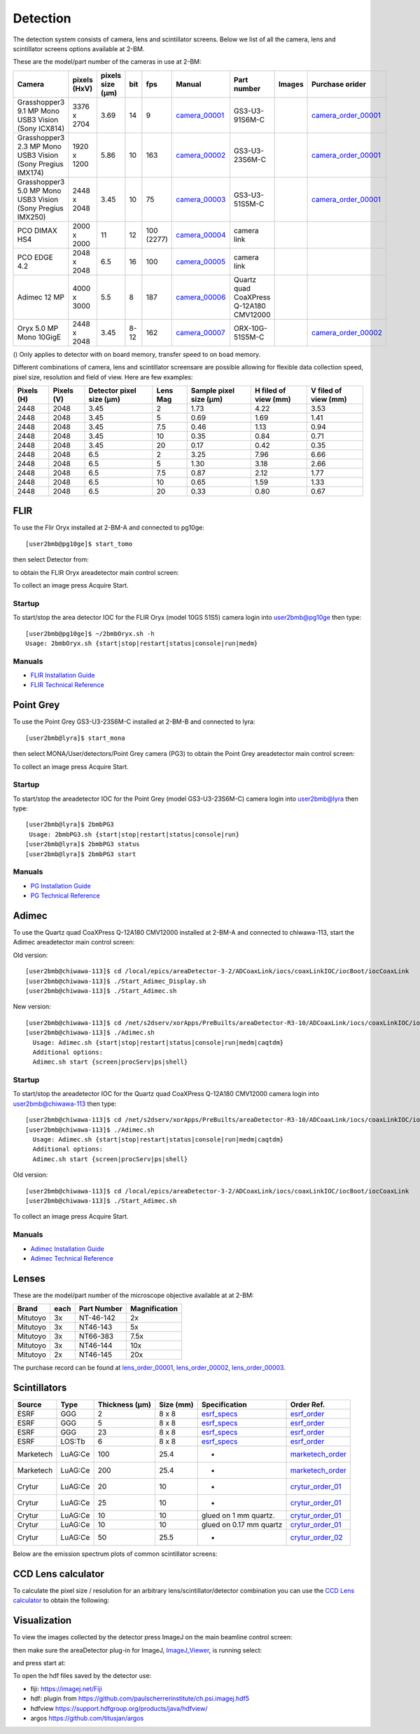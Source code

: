 Detection
=========

The detection system consists of camera, lens and scintillator screens. Below we list of all the camera, lens and scintillator screens options available at 2-BM.

These are the model/part number of the cameras in use at 2-BM:

.. _camera_00001:  https://www.ptgrey.com/grasshopper3-91mp-mono-usb3-vision-sony-icx814-camera        
.. _camera_00002:  https://www.ptgrey.com/grasshopper3-23-mp-mono-usb3-vision-sony-pregius-imx174-camera        
.. _camera_00003:  https://www.ptgrey.com/grasshopper3-50-mp-mono-usb3-vision-sony-pregius-imx250         
.. _camera_00004:  http://www.pco.de/fileadmin/user_upload/pco-product_sheets/pco.dimax_hs_data_sheet.pdf       
.. _camera_00005:  https://www.pco.de/scmos-cameras/pcoedge-42/       
.. _camera_00006:  https://www.adimec.com/cameras/machine-vision-cameras/quartz-series/q-12a180/   
.. _camera_00007:  https://www.ptgrey.com/oryx-50-mp-mono-10gige-sony-imx250         

.. _camera_order_00001: https://apps.inside.anl.gov/paris/req.jsp?reqNbr=F6-109062
.. _camera_order_00002: https://apps.inside.anl.gov/paris/req.jsp?reqNbr=F8-219026

.. |d00001| image:: ../img/dimax_01.png
   :width: 50px
   :alt: dimax_01


.. |d00002| image:: ../img/dimax_02.png
   :width: 50px
   :alt: dimax_02


.. |d00003| image:: ../img/dimax_03.png
   :width: 50px
   :alt: dimax_03


.. |d00004| image:: ../img/flir_0.png
   :width: 50px
   :alt: flir

.. |d00005| image:: ../img/flir_1.png
   :width: 50px
   :alt: flir

+-------------------------------------------------------------+--------------+------------------+---------+------------+--------------------+-----------------------------------------+-----------------------------+-------------------------------+
|                   Camera                                    | pixels (HxV) | pixels size (μm) |   bit   | fps        |      Manual        | Part number                             |        Images               |          Purchase orider      |
+=============================================================+==============+==================+=========+============+====================+=========================================+=============================+===============================+
| Grasshopper3 9.1 MP Mono USB3 Vision (Sony ICX814)          | 3376 x 2704  |       3.69       | 14      | 9          |     camera_00001_  | GS3-U3-91S6M-C                          |                             |   camera_order_00001_         |
+-------------------------------------------------------------+--------------+------------------+---------+------------+--------------------+-----------------------------------------+-----------------------------+-------------------------------+
| Grasshopper3 2.3 MP Mono USB3 Vision (Sony Pregius IMX174)  | 1920 x 1200  |       5.86       | 10      | 163        |     camera_00002_  | GS3-U3-23S6M-C                          |                             |   camera_order_00001_         |
+-------------------------------------------------------------+--------------+------------------+---------+------------+--------------------+-----------------------------------------+-----------------------------+-------------------------------+
| Grasshopper3 5.0 MP Mono USB3 Vision (Sony Pregius IMX250)  | 2448 x 2048  |       3.45       | 10      | 75         |     camera_00003_  | GS3-U3-51S5M-C                          |                             |   camera_order_00001_         |
+-------------------------------------------------------------+--------------+------------------+---------+------------+--------------------+-----------------------------------------+-----------------------------+-------------------------------+
| PCO DIMAX HS4                                               | 2000 x 2000  |      11          | 12      | 100 (2277) |     camera_00004_  | camera link                             |  |d00001| |d00002| |d00003| |                               |
+-------------------------------------------------------------+--------------+------------------+---------+------------+--------------------+-----------------------------------------+-----------------------------+-------------------------------+
| PCO EDGE 4.2                                                | 2048 x 2048  |       6.5        | 16      | 100        |     camera_00005_  | camera link                             |                             |                               |
+-------------------------------------------------------------+--------------+------------------+---------+------------+--------------------+-----------------------------------------+-----------------------------+-------------------------------+
| Adimec 12 MP                                                | 4000 x 3000  |       5.5        | 8       | 187        |     camera_00006_  | Quartz quad CoaXPress Q-12A180 CMV12000 |                             |                               |
+-------------------------------------------------------------+--------------+------------------+---------+------------+--------------------+-----------------------------------------+-----------------------------+-------------------------------+
| Oryx 5.0 MP Mono 10GigE                                     | 2448 x 2048  |       3.45       | 8-12    | 162        |     camera_00007_  | ORX-10G-51S5M-C                         |   |d00004| |d00005|         |   camera_order_00002_         |
+-------------------------------------------------------------+--------------+------------------+---------+------------+--------------------+-----------------------------------------+-----------------------------+-------------------------------+






() Only applies to detector with on board memory, transfer speed to on boad memory. 

Different combinations of camera, lens and scintillator screensare are possible allowing for flexible data collection speed, pixel size, resolution and field of view.  Here are few examples:


+-------------+-------------+---------------------------------+-----------+-----------------------------+----------------------------+------------------------+
|  Pixels (H) |  Pixels (V) | Detector pixel size  (μm)       |  Lens Mag |   Sample pixel size (μm)    |    H filed of view (mm)    |  V filed of view (mm)  |
+=============+=============+=================================+===========+=============================+============================+========================+
|     2448    |     2048    |          3.45                   |      2    |          1.73               |         4.22               |     3.53               | 
+-------------+-------------+---------------------------------+-----------+-----------------------------+----------------------------+------------------------+
|     2448    |     2048    |          3.45                   |      5    |          0.69               |         1.69               |     1.41               | 
+-------------+-------------+---------------------------------+-----------+-----------------------------+----------------------------+------------------------+
|     2448    |     2048    |          3.45                   |      7.5  |          0.46               |         1.13               |     0.94               | 
+-------------+-------------+---------------------------------+-----------+-----------------------------+----------------------------+------------------------+
|     2448    |     2048    |          3.45                   |      10   |          0.35               |         0.84               |     0.71               | 
+-------------+-------------+---------------------------------+-----------+-----------------------------+----------------------------+------------------------+
|     2448    |     2048    |          3.45                   |      20   |          0.17               |         0.42               |     0.35               | 
+-------------+-------------+---------------------------------+-----------+-----------------------------+----------------------------+------------------------+
|     2448    |     2048    |          6.5                    |      2    |          3.25               |         7.96               |     6.66               | 
+-------------+-------------+---------------------------------+-----------+-----------------------------+----------------------------+------------------------+
|     2448    |     2048    |          6.5                    |      5    |          1.30               |         3.18               |     2.66               | 
+-------------+-------------+---------------------------------+-----------+-----------------------------+----------------------------+------------------------+
|     2448    |     2048    |          6.5                    |      7.5  |          0.87               |         2.12               |     1.77               | 
+-------------+-------------+---------------------------------+-----------+-----------------------------+----------------------------+------------------------+
|     2448    |     2048    |          6.5                    |      10   |          0.65               |         1.59               |     1.33               | 
+-------------+-------------+---------------------------------+-----------+-----------------------------+----------------------------+------------------------+
|     2448    |     2048    |          6.5                    |      20   |          0.33               |         0.80               |     0.67               | 
+-------------+-------------+---------------------------------+-----------+-----------------------------+----------------------------+------------------------+


FLIR
----

To use the Flir Oryx installed at 2-BM-A and connected to pg10ge::

  [user2bmb@pg10ge]$ start_tomo

then select Detector from:

.. image:: ../img/fast_tomo_user.png 
   :width: 720px
   :align: center
   :alt: tomo_user


to obtain the FLIR Oryx areadetector main control screen:

.. image:: ../img/flir_main.png 
   :width: 720px
   :align: center
   :alt: tomo_user

To collect an image press Acquire Start.

Startup
~~~~~~~

.. contents:: 
   :local:

To start/stop the area detector IOC for the FLIR Oryx (model 10GS 51S5) camera login into user2bmb@pg10ge then type::

    [user2bmb@pg10ge]$ ~/2bmbOryx.sh -h
    Usage: 2bmbOryx.sh {start|stop|restart|status|console|run|medm}

Manuals
~~~~~~~

- `FLIR Installation Guide <https://anl.box.com/s/7pe793z5x9cspayqimscavzqhdcc9og7>`_
- `FLIR Technical Reference <https://anl.box.com/s/iyysb20lkr9uwbbefy3s0n2pkq3lyktq>`_

Point Grey
----------

To use the Point Grey GS3-U3-23S6M-C installed at 2-BM-B and connected to lyra::

  [user2bmb@lyra]$ start_mona

then select MONA/User/detectors/Point Grey camera (PG3) to obtain the Point Grey areadetector main control screen:

.. image:: ../img/item_007.png 
   :width: 720px
   :align: center
   :alt: tomo_user

To collect an image press Acquire Start.

Startup
~~~~~~~

.. contents:: 
   :local:

To start/stop the areadetector IOC for the Point Grey (model GS3-U3-23S6M-C) camera login into user2bmb@lyra then type::

    [user2bmb@lyra]$ 2bmbPG3 
     Usage: 2bmbPG3.sh {start|stop|restart|status|console|run}
    [user2bmb@lyra]$ 2bmbPG3 status 
    [user2bmb@lyra]$ 2bmbPG3 start 

Manuals
~~~~~~~

- `PG Installation Guide <https://anl.box.com/s/ds559pqv1rsq8fmxdavyjycio4n3a7e0>`_
- `PG Technical Reference <https://anl.box.com/s/52w064y82yura524d9fkz27yst39597v>`_

Adimec
------

To use the Quartz quad CoaXPress Q-12A180 CMV12000 installed at 2-BM-A and connected to chiwawa-113, 
start the Adimec areadetector main control screen::

Old version::

   [user2bmb@chiwawa-113]$ cd /local/epics/areaDetector-3-2/ADCoaxLink/iocs/coaxLinkIOC/iocBoot/iocCoaxLink
   [user2bmb@chiwawa-113]$ ./Start_Adimec_Display.sh
   [user2bmb@chiwawa-113]$ ./Start_Adimec.sh


.. image:: ../img/adimec.png 
   :width: 720px
   :align: center
   :alt: tomo_user

New version::

  [user2bmb@chiwawa-113]$ cd /net/s2dserv/xorApps/PreBuilts/areaDetector-R3-10/ADCoaxLink/iocs/coaxLinkIOC/iocBoot/iocCoaxLink/softioc/Adimec.sh
  [user2bmb@chiwawa-113]$ ./Adimec.sh
    Usage: Adimec.sh {start|stop|restart|status|console|run|medm|caqtdm}
    Additional options:
    Adimec.sh start {screen|procServ|ps|shell}

.. image:: ../img/adimec_new.png 
   :width: 720px
   :align: center
   :alt: tomo_user


Startup
~~~~~~~

.. contents:: 
   :local:

To start/stop the areadetector IOC for the  Quartz quad CoaXPress Q-12A180 CMV12000  camera login into user2bmb@chiwawa-113 then type::

  [user2bmb@chiwawa-113]$ cd /net/s2dserv/xorApps/PreBuilts/areaDetector-R3-10/ADCoaxLink/iocs/coaxLinkIOC/iocBoot/iocCoaxLink/softioc/Adimec.sh
  [user2bmb@chiwawa-113]$ ./Adimec.sh
    Usage: Adimec.sh {start|stop|restart|status|console|run|medm|caqtdm}
    Additional options:
    Adimec.sh start {screen|procServ|ps|shell}

Old version::

   [user2bmb@chiwawa-113]$ cd /local/epics/areaDetector-3-2/ADCoaxLink/iocs/coaxLinkIOC/iocBoot/iocCoaxLink
   [user2bmb@chiwawa-113]$ ./Start_Adimec.sh

To collect an image press Acquire Start.

Manuals
~~~~~~~

- `Adimec Installation Guide <https://anl.box.com/s/zyyt72lhttnhksgnwi2f02p8wbsoz9r7>`_
- `Adimec Technical Reference <https://anl.box.com/s/zyyt72lhttnhksgnwi2f02p8wbsoz9r7>`_

Lenses
------

These are the model/part number of the microscope objective available at  at 2-BM:

.. _lens_order_00001: https://apps.inside.anl.gov/paris/req.jsp?reqNbr=F0-144093
.. _lens_order_00002: https://apps.inside.anl.gov/paris/req.jsp?reqNbr=F1-153142
.. _lens_order_00003: https://apps.inside.anl.gov/paris/req.jsp?reqNbr=F1-165089

+-------------+------+------------------+-----------------+
|    Brand    | each |   Part Number    |  Magnification  |
+=============+======+==================+=================+
|  Mitutoyo   |   3x |   NT-46-142      |        2x       | 
+-------------+------+------------------+-----------------+
|  Mitutoyo   |   3x |   NT46-143       |        5x       |
+-------------+------+------------------+-----------------+
|  Mitutoyo   |   3x |   NT66-383       |      7.5x       |
+-------------+------+------------------+-----------------+
|  Mitutoyo   |   3x |   NT46-144       |     10x         |
+-------------+------+------------------+-----------------+
|  Mitutoyo   |   2x |   NT46-145       |     20x         |
+-------------+------+------------------+-----------------+

The purchase record can be found at lens_order_00001_, lens_order_00002_, lens_order_00003_.


Scintillators
-------------

.. _esrf_specs: https://anl.box.com/s/0q3bc124x4ai5pnkt01vmbimduwnubee
.. _esrf_order: https://apps.inside.anl.gov/paris/req.jsp?reqNbr=F6-161076
.. _marketech_order: https://apps.inside.anl.gov/paris/req.jsp?reqNbr=F6-161075
.. _crytur_order_01: https://apps.inside.anl.gov/paris/req.jsp?reqNbr=F3-119046
.. _crytur_order_02: https://apps.inside.anl.gov/paris/req.jsp?reqNbr=F1-153126


+-------------+------------------+-----------------+----------------+---------------------------+-------------------------+
|    Source   |       Type       |  Thickness (μm) |   Size (mm)    |  Specification            |     Order Ref.          |
+=============+==================+=================+================+===========================+=========================+
|     ESRF    |        GGG       |         2       |     8 x 8      |     esrf_specs_           |   esrf_order_           |
+-------------+------------------+-----------------+----------------+---------------------------+-------------------------+
|     ESRF    |        GGG       |         5       |     8 x 8      |     esrf_specs_           |   esrf_order_           |
+-------------+------------------+-----------------+----------------+---------------------------+-------------------------+
|     ESRF    |        GGG       |        23       |     8 x 8      |     esrf_specs_           |   esrf_order_           |
+-------------+------------------+-----------------+----------------+---------------------------+-------------------------+
|     ESRF    |      LOS:Tb      |         6       |     8 x 8      |     esrf_specs_           |   esrf_order_           |
+-------------+------------------+-----------------+----------------+---------------------------+-------------------------+
| Marketech   |     LuAG:Ce      |        100      |     25.4       |          -                |   marketech_order_      |
+-------------+------------------+-----------------+----------------+---------------------------+-------------------------+
| Marketech   |     LuAG:Ce      |        200      |     25.4       |          -                |   marketech_order_      |
+-------------+------------------+-----------------+----------------+---------------------------+-------------------------+
| Crytur      |     LuAG:Ce      |         20      |     10         |          -                |   crytur_order_01_      |
+-------------+------------------+-----------------+----------------+---------------------------+-------------------------+
| Crytur      |     LuAG:Ce      |         25      |     10         |          -                |   crytur_order_01_      |
+-------------+------------------+-----------------+----------------+---------------------------+-------------------------+
| Crytur      |     LuAG:Ce      |         10      |     10         |  glued on 1 mm quartz.    |   crytur_order_01_      |
+-------------+------------------+-----------------+----------------+---------------------------+-------------------------+
| Crytur      |     LuAG:Ce      |         10      |     10         |  glued on 0.17 mm quartz  |   crytur_order_01_      |
+-------------+------------------+-----------------+----------------+---------------------------+-------------------------+
| Crytur      |     LuAG:Ce      |         50      |     25.5       |          -                |   crytur_order_02_      |
+-------------+------------------+-----------------+----------------+---------------------------+-------------------------+

Below are the emission spectrum plots of common scintillator screens:

.. image:: ../img/scintillator_qe_01.png
   :width: 320px
   :align: center
   :alt: tomo_user 

.. image:: ../img/scintillator_qe_02.png
   :width: 320px
   :align: center
   :alt: tomo_user 


CCD Lens calculator
-------------------

To calculate the pixel size / resolution for an arbitrary lens/scintillator/detector combination you can use the `CCD Lens calculator`_ to obtain the following:


.. image:: ../img/CCD_Lenses_calculator.png
   :width: 320px
   :align: center
   :alt: tomo_user 


.. _CCD Lens calculator: https://anl.box.com/s/800n760yv7dx1332yt2rk1znstpa7wtq


Visualization
-------------

.. _ImageJ_Viewer: https://cars9.uchicago.edu/software/epics/areaDetectorViewers.html#ImageJViewers

To view the images collected by the detector press ImageJ on the main beamline control screen:

.. image:: ../img/item_004.png 
   :width: 128px
   :align: center
   :alt: tomo_user

then make sure the areaDetector plug-in for ImageJ, `ImageJ_Viewer`_,  is running select:

.. image:: ../img/item_005.png 
   :width: 480px
   :align: center
   :alt: tomo_user 

and press start at:

.. image:: ../img/item_006.png 
   :width: 480px
   :align: center
   :alt: tomo_user 


To open the hdf files saved by the detector use:

- fiji: https://imagej.net/Fiji 
- hdf: plugin from https://github.com/paulscherrerinstitute/ch.psi.imagej.hdf5
- hdfview https://support.hdfgroup.org/products/java/hdfview/
- argos https://github.com/titusjan/argos

